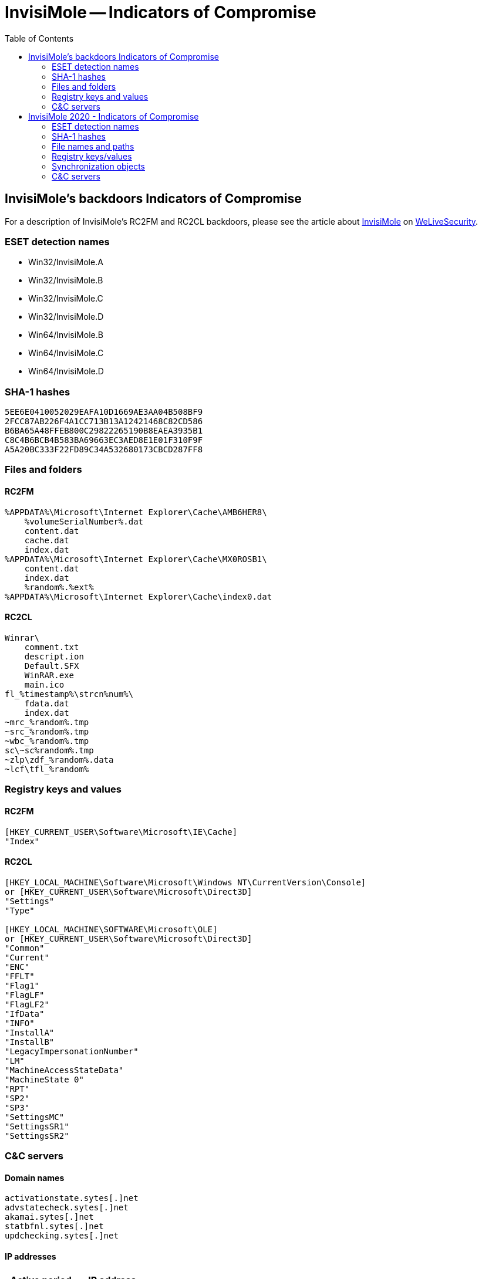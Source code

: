 
:toc:
:toclevels: 2

= InvisiMole -- Indicators of Compromise

== InvisiMole's backdoors Indicators of Compromise

For a description of InvisiMole's RC2FM and RC2CL backdoors, please see the article about
https://www.welivesecurity.com/2018/06/07/invisimole-equipped-spyware-undercover/[InvisiMole]
on https://www.welivesecurity.com[WeLiveSecurity].

=== ESET detection names
- Win32/InvisiMole.A
- Win32/InvisiMole.B
- Win32/InvisiMole.C
- Win32/InvisiMole.D
- Win64/InvisiMole.B
- Win64/InvisiMole.C
- Win64/InvisiMole.D

=== SHA-1 hashes
----
5EE6E0410052029EAFA10D1669AE3AA04B508BF9
2FCC87AB226F4A1CC713B13A12421468C82CD586
B6BA65A48FFEB800C29822265190B8EAEA3935B1
C8C4B6BCB4B583BA69663EC3AED8E1E01F310F9F
A5A20BC333F22FD89C34A532680173CBCD287FF8
----

=== Files and folders
==== RC2FM
----
%APPDATA%\Microsoft\Internet Explorer\Cache\AMB6HER8\
    %volumeSerialNumber%.dat
    content.dat
    cache.dat
    index.dat
%APPDATA%\Microsoft\Internet Explorer\Cache\MX0ROSB1\
    content.dat
    index.dat
    %random%.%ext%
%APPDATA%\Microsoft\Internet Explorer\Cache\index0.dat
----
==== RC2CL
----
Winrar\
    comment.txt
    descript.ion
    Default.SFX
    WinRAR.exe
    main.ico
fl_%timestamp%\strcn%num%\
    fdata.dat
    index.dat
~mrc_%random%.tmp
~src_%random%.tmp
~wbc_%random%.tmp
sc\~sc%random%.tmp
~zlp\zdf_%random%.data
~lcf\tfl_%random%

----

=== Registry keys and values
==== RC2FM
----
[HKEY_CURRENT_USER\Software\Microsoft\IE\Cache]
"Index"
----
==== RC2CL
----
[HKEY_LOCAL_MACHINE\Software\Microsoft\Windows NT\CurrentVersion\Console]
or [HKEY_CURRENT_USER\Software\Microsoft\Direct3D]
"Settings"
"Type"

[HKEY_LOCAL_MACHINE\SOFTWARE\Microsoft\OLE]
or [HKEY_CURRENT_USER\Software\Microsoft\Direct3D]
"Common"
"Current"
"ENC"
"FFLT"
"Flag1"
"FlagLF"
"FlagLF2"
"IfData"
"INFO"
"InstallA"
"InstallB"
"LegacyImpersonationNumber"
"LM"
"MachineAccessStateData"
"MachineState 0"
"RPT"
"SP2"
"SP3"
"SettingsMC"
"SettingsSR1"
"SettingsSR2"
----

=== C&C servers
==== Domain names

----
activationstate.sytes[.]net
advstatecheck.sytes[.]net
akamai.sytes[.]net
statbfnl.sytes[.]net
updchecking.sytes[.]net
----

==== IP addresses

[options="header"]
|=====
| Active period  | IP address
| 2013-2014      | `46.165.231.85`
| 2013-2014      | `213.239.220.41`
| 2014-2017      | `46.165.241.129`
| 2014-2016      | `46.165.241.153`
| 2014-2018      | `78.46.35.74`
| 2016-2016      | `95.215.111.109`
| 2016-2018      | `185.118.66.163`
| 2017-2017      | `185.118.67.233`
| 2017-2018      | `185.156.173.92`
| 2018-2018      | `46.165.230.241`
| 2018-2018      | `194.187.249.157`
|=====



== InvisiMole 2020 - Indicators of Compromise

The white paper about InvisiMole is available on WeLiveSecurity at
https://www.welivesecurity.com/wp-content/uploads/2020/06/ESET_InvisiMole.pdf.

A high level summary is also available as a blog post on WeLiveSecurity at
https://www.welivesecurity.com/2020/06/18/digging-up-invisimole-hidden-arsenal/.

=== ESET detection names

- Win32/InvisiMole
- Win64/InvisiMole

=== SHA-1 hashes

==== Trojanized applications

----
125FCA6EBD82682E51364CF93C9FFA8EB4F6CA5F
3B923FA1E5DCB4F65DAA138BECEB123D7C431D1B
3BB2C05DEA077835A79499A0BB81410D27EEBFAF
4C13AD9AD9C134DE15F3AE5E2F0D2EC1E290DEE8
728386C6D6EAF43148FE25F86E6AF248019D9842
793F4DD2B765ECD962A053246646ED0D6144D249
8147E85E13B3624FA290F1F218647A0D1FD70204
8C5F463FA79601DE38D0A77808226B1A8E67459A
9B1E0A22DEB124FF36FCF7ED2EA82E799B49B070
9B48090704C3F62D6B768780845E2D04862F5219
CD3419B4B3958BE5BE1CAEA60A4EE98E4D427A6D
D5D3A01A5944D55E5DDF1F915E88043691BE6F58
D8EB2429253E82729F34373068EC350D1B2DA8AB
DDB871AD5823BE31F5176F2B0CE149D4B6E44F24
E936E857A812690178ED049FD4A1766E281B9F1D
----

==== Loaders

----
09821EB9F2B79501B3928FBA2F313C723FEBB1B3
16E9B0ADBD53849E7F3A04FA8A5BF78E73A86841
21F320DEBDD4D97FA5420AF31A55FBC77B923819
240C8157E5E053B70C4D301D852C609C212F85F3
32A9FF262649623CBFF4C6B29BD8ED7F803E75E3
3EF0D0278DB40F6116645B0B915D56374EB77004
42086128F7213931D438BF127CC61D3F9483014A
4BBED6E307D214CAB9AE395E1F49104446B54D5A
55F6185AD64997756ADF03BC2D4CC4ABF5C64E4E
652991303B319F5DE440C18A0F14DF65B82265FB
66F9EA8017CD899AB146DED2E341201B51A9CE9F
6A6D956A8108E0D5339751927D5576369C0E2C34
6C49BF35116A147C7F3C5CE15ABA041F272E60B5
6DECBFCA132364CBD66DD07118959BCE95F83168
6DEF96407F52B3C82D665B2C6A9B230B3D080CD1
7901AD25A3673AC9CB1B6AE1FC9DC57A4B53383E
7BA31B83B2ADF7A9B43C56F4882D217512F333AF
82D653D71DC024C19894C2B2207D6C3414CA1B01
96D5E7C32AC299770E11DF521F867538361D9A8B
A27BB3E5F1CF56C89E5F9816CF8C5796D2FBB09E
A419F091723A5632DA85B0930F3B260599672C00
A527B41D60028BE24BE8CAC69DE9445401F280CD
A695FA12F97971A065FED927A30278C94C78C722
B1B3E88494F7C27354E68D83E16EB65BBEFC7FB3
B7712BBE5DE4386BAB11F61F1731C358648DECE6
BFEF295D375A60A2EEFE416709DE73F14AC1416C
CC595AAE9573BEEF92DE12C3DE9C85F7E9E1CD6D
DBEA8DAF48CC54C7CFB0DCC689D4C9549D3DD23F
DE6D8B66BE01934D672C04E92EA2EDC0210BF00E
E0B9C24DD5620FF70CB80002A4A772E16EB331F2
E489C4D6CA1DAFA034F7FADBF27DEEB202189833
F7EF9A3501EEBCFFA4615CC3BD473F65A203A1D6
FB4401DEA8911BEAB788E87A576EF5568DA82ED5
----

==== TCP downloader variations

----
02F4242F7CA7289C8EDFA7B4F465C62C7A6815E2
303A63CE12AD42900DA257428E2FD4DE4F9829DC
DBD21EF03CCC3A985D808B0C5EC7AC54DED5D1C9
2E7F737CAEB56716ACE36FADEB74EE610705283F
4B8E11E0734D3109627FF8871EF7DB14C0DE9C41
----

==== DNS downloader

----
31FAE273942A1E432DE91400F5D625F88101B966
5F09DF19232E0A77495EEDB1B715D9EF0B909634
E9AF42C4CF0299EEA7B405F9E3E925BCAFAB9F2B
F67300541D769C5AA071C766198F0B7E25476B23
F8CAA729C28EF6B0EC8AA74399CE4EE7A59B895C
----

==== RC2CL backdoor

----
00EA86AAB3D616A24A5E13D592FABC26416DFDBD
094DAEA5B97C510A8E9CFE3585B39B78522A2C61
0AAB85DDD4E25ADD24E9ECD83C8DD635B3A7C2F3
0B57CD2393E29084D545300D1749AA50EB23A8AB
11EBA9E198C458A8D86D70BD64B3FDB0163A38C4
20FF1A290A53B39C4E54A670E8C27852BE8BCFF4
554AA9A39CC241AAD5FBDC5FD39CECCB1EB9E7D0
7114B2E031D8853434028D39873338C33CE67C16
A1FFFB96415CF4146B056C9A847DC6EECD882DBB
AF67F640F33D1A46719056B66F45B91B2D56910A
FFB74AF734453973FED6663C16FB001D563FAF1C
----

==== RC2FM backdoor

----
27FC1DCB1B3DCA3E496F799A2944E4FB070AF39C
E1599FB73DDE78531BBF65063F10F239AEF29D70
E3BF27F1303BFDB877D1699D5B480342A9A2FE58
----

==== RC2FM helper DLL

----
7FE30CA69E6631CB9333C37F72E3CABBE8CE366C
----

==== Delivery chain (batch scripts)

----
6F98B12C98DA1FCFF078256970E9B8EF12139640
76FC2E29524C6AD58B0AF05251C419BB942CCED0
----

==== Control Panel misuse chain (Stage 2)

----
2402765EA67E04F151D32BF2B749B150BBD3993E
----

==== Control Panel misuse chain (Stage 4)

----
9F64FEC50D4447175459AAB33BC9126F9A3370D8
A3AFF8CE55907DAA1F3360DED01BCF3F6F9D0CF2
----

==== SMInit exploit chain (exploit)

----
E85D7F0564771C9396FDCDB9877DB0FF61C1D515
----

==== Speedfan exploit chain (Stage 4)

----
10C548992567A04DA199D09E3CA4B0C47B7A136C
----

==== Speedfan exploit chain (Stage 6)

----
B988F107E5F20CDC424EC9F470D157435FC03966
----

==== Wdigest exploit chain (Stage 3)

----
B894F320569286B56F4272D0CBBA4DB10C645AE0
----

==== Wdigest exploit chain (Stage 4)

----
66B7DB6E755EC648AEE210F163655A5662562DEE
7E8B99968C59FDE046DF3ECECED6049E4DFA7225
81BD3140F222FAC2DC6610E0CE79EDF34B599D47
9A3E870B61C4F37514F6E3E3FAB4D4506D3B50DB
AA5E8E21C79B0B4A02726233B9F5EB4994C87AD3
----

==== Wdigest exploit chain (Stage 5)

----
A42FA8FB11DA669124AC7968838427BF8E998872
D8B101B588DA6DA3CBE3E161C91986E64D6DD290
----


=== File names and paths

==== Delivery chain

----
api64.cmd
intel_log64.cmd
intel_log64.exe
----

==== EternalBlue exploit chain

----
stg0D0CE03.dll
stg0D33E0A.dll
----

==== Control Panel misuse chain

----
%APPDATA%\Control\Control.js
%APPDATA%\Microsoft\AddIns\imageapplet.dat
%APPDATA%\Microsoft\AddIns\infocardadd.cpl
%STARTUP%\Control Panel.lnk
----

==== SMInit exploit chain

----
%USERPROFILE%\AppData\Roaming\Microsoft\Sessions\hskin.dll
%USERPROFILE%\AppData\Roaming\Microsoft\Sessions\Settings.ini
%USERPROFILE%\AppData\Roaming\Microsoft\Sessions\SMInit.exe
%USERPROFILE%\AppData\Roaming\Microsoft\Sessions\TVPSkin.dll
----

==== Speedfan exploit chain

----
C:\Windows\system32\drivers\NGEN Framework\NGEN.cab
C:\Windows\system32\drivers\NGEN Framework\NGEN.exe
C:\Windows\system32\mscorscvs.exe
----

==== Wdigest exploit chain

----
%APPDATA%\Microsoft\Installer\kb043921.exe
%WINDIR%\SysWOW64\drivers\Rundll32.exe
%WINDIR%\SysWOW64\drivers\wdigest.dll
%WINDIR%\SysWOW64\wbem\setupSNK.exe
----

==== InvisiMole loaders

----
NlsModels0019.dll
NLSModels0022.dll
osppc.dll
osppcext.dll
WptsExtensions.dll
----

==== RC2FM backdoor

----
%APPDATA%\Microsoft\Internet Explorer\Cache\0IOQ61KI
%APPDATA%\Microsoft\Internet Explorer\Cache\4AINFWUJ
%APPDATA%\Microsoft\Internet Explorer\Cache\6FFT03MB
%APPDATA%\Microsoft\Internet Explorer\Cache\74BWF9JV
%APPDATA%\Microsoft\Internet Explorer\Cache\7KWRPZWK
%APPDATA%\Microsoft\Internet Explorer\Cache\AMB6HER8
%APPDATA%\Microsoft\Internet Explorer\Cache\CZPOL9V4
%APPDATA%\Microsoft\Internet Explorer\Cache\KQP70AQV
%APPDATA%\Microsoft\Internet Explorer\Cache\MX0ROSB1
%APPDATA%\Microsoft\Internet Explorer\Cache\NI8NKODB
%APPDATA%\Microsoft\Internet Explorer\Cache\OUB1N96O
%APPDATA%\Microsoft\Internet Explorer\Cache\V2JMDODG
%APPDATA%\Microsoft\Internet Explorer\Cache\W9U2CJ6T
%APPDATA%\Microsoft\Internet Explorer\Cache\Y68JG1TH
%APPDATA%\Microsoft\Windows\Iconcache.db
%APPDATA%Realtek\Drivers\Drv7\DP_Sound_Realtek_wnt\A6305_WDM\alcrmv.exe
%TEMP%\~log
%TEMP%\vsfilter_%random%.dll
----

=== Registry keys/values

==== Control Panel misuse chain

----
[HKEY_CURRENT_USER\Software\Microsoft\Windows\CurrentVersion\Control Panel\CPLs]
"infocard" = %APPDATA%\Microsoft\AddIns\infocardadd.cpl
----

==== Speedfan exploit chain

----
[HKEY_LOCAL_MACHINE\SYSTEM\ControlSet001\services\clr_optimization_v2.0.51527_X86]
"Type"=dword:00000010
"Start"=dword:00000002
"ErrorControl"=dword:00000000
"ImagePath"= "C:\Windows\system32\mscorscvs.exe"
"DisplayName"="Microsoft .NET Framework NGEN v2.0.51527_X86"
"ObjectName"="LocalSystem"
"Description"="Microsoft .NET Framework NGEN v.2"

[HKEY_LOCAL_MACHINE\SYSTEM\ControlSet001\services\clr_optimization_v2.0.51527_X86\Parameters]
"Application"="C:\Windows\system32\drivers\NGEN Framework\NGEN.exe"
"AppDirectory"="C:\Windows\system32\drivers\NGEN Framework"
"AppParameters"="VirtualAlloc 0 0x20000 0x3000 0x40 , CreateFileW "Ngen.cab" 0x80000000 0 0 3 0 0 , SetFilePointer $$:7 64 0 0 , ReadFile $$:7 $$:1 0x20000 $b:4 0 , CloseHandle $$:7 , EnumUILanguagesA $$:1 4 $$:1"

[HKEY_LOCAL_MACHINE\software\microsoft\drm] or [HKEY_LOCAL_MACHINE\software\microsoft\windows\currentversion] or [HKEY_LOCAL_MACHINE\software\microsoft\windows\currentversion\ext] or [HKEY_LOCAL_MACHINE\software\microsoft\function discovery\registrystore\publication\explorer]
"1Extylc8fC5X1PL"
"1Extylc8fC5X1HK"
"1Extylc8fC5X1RK"
"1Extylc8fC5X2PL"
"1Extylc8fC5X2HK"
"1Extylc8fC5X2RK"
"1Extylc8fC5X3PL"
"1Extylc8fC5X3HK"
"1Extylc8fC5X3RK"
----

==== Wdigest exploit chain

----
[HKEY_CURRENT_USER\SOFTWARE\Classes\lnkfile]
"Curver" = ".zeros"

[HKEY_CURRENT_USER\SOFTWARE\Classes\ms-settings]
"Curver" = ".zeros"

[HKEY_CURRENT_USER\SOFTWARE\Classes\.zeros\shell\open]
"command" = ""%APPDATA%\Microsoft\Installer\kb043921.exe" OpenFileMappingW 0xF003F 0 "XVD21x9DC" , MapViewOfFile $$:1 0xF003F 0 0 %installer_size% , CreateThread 0 0 $$:6 $$:6 0 0 , WaitForSingleObject $$:13 -1"

[HKEY_LOCAL_MACHINE\SOFTWARE\Microsoft\FlashConfig] or [HKEY_LOCAL_MACHINE\SOFTWARE\WOW6432Node\Microsoft\FlashConfig]
"FlashConfigEnrollee" = "shell32 ShellExec_RunDLL  "C:\Windows\SysWOW64\drivers\Rundll32.exe" "C:\Windows\SysWOW64\drivers\wdigest.dll",SpInitialize %SHELLCODE_BYTES%"

[HKEY_LOCAL_MACHINE\SOFTWARE\ODBC] or [HKEY_LOCAL_MACHINE\SOFTWARE\WOW6432Node\ODBC]
"A"
"B"
"C"
"D"
"M"

[HKEY_LOCAL_MACHINE\SYSTEM\CurrentControlSet\Services\CsPower]
"Type"=dword:00000020
"Start"=dword:00000004
"ErrorControl"=dword:00000000
"ImagePath"= "%SystemRoot%\System32\svchost.exe -k DComLaunch" (translated from hex)
"DisplayName"="System Group"
"Group"="Plugplay"
"ObjectName"="LocalSystem"
"RequiredPrivileges"=SeTcbPrivilege
SeSecurityPrivilege
SeAssignPrimaryTokenPrivilege
SeTakeOwnershipPrivilege
SeLoadDriverPrivilege
SeBackupPrivilege
SeRestorePrivilege
SeImpersonatePrivilege
SeAuditPrivilege
SeChangeNotifyPrivilege
SeUndockPrivilege
SeDebugPrivilege
SeSystemEnvironmentPrivilege (translated from hex)
"DeleteFlag"=dword:00000001

[HKEY_LOCAL_MACHINE\SYSTEM\CurrentControlSet\Services\CsPower\Parameters]
"ServiceDll"= "%SystemRoot%\System32\FXSCOMPOSE.dll" (translated from hex)
"ServiceMain"="HrSelectEmailRecipient"
----

==== DNS downloader

----
[HKEY_CURRENT_USER\Software\Microsoft\EventSystem]
"AutoExA"
"AutoExB"
"AutoExC"

[HKEY_CURRENT_USER\Software\Microsoft\EventSystem]
"KeyA"
"KeyB"
"KeyC"
----

==== RC2FM backdoor

----
[HKEY_CURRENT_USER\Software\Microsoft\IE\Cache]
"Index"

[HKEY_CURRENT_USER\Software\Microsoft\IE]
"SecureProtocols"

[HKEY_CURRENT_USER\Software\Microsoft\IE\Thumbnails]
----

==== RC2CL backdoor

----
[HKEY_CURRENT_USER\Software\Microsoft\Direct3D] or [HKEY_LOCAL_MACHINE\Software\Microsoft\Windows NT\CurrentVersion\Console]
"BSKS"
"Common"
"Current"
"DisableFM"
"Edit"
"ENC"
"ENCEx"
"ENCEx2"
"FFLT"
"Flag1"
"FlagLF"
"FlagLF2"
"IfData"
"INFO"
"InstallA"
"InstallB"
"LastFD"
"LegacyImpersonationNumber"
"LM"
"MachineAccessStateData"
"MachineAT"
"MachineDataUM"
"MachineNW"
"MachineState 0"
"MFLT"
"OverMin"
"RPT"
"SettingsFM"
"SettingsMC"
"SettingsSR1"
"SettingsSR2"
"SP2"
"SP3"
"UseDFlag"

(Unknown registry key)
"Value_Bck"
"Value_Cmnm"
"Value_CMS"
"Value_DFl"
"Value_DFM"
"Value_FAT"
"Value_FGL"
"Value_FPP_ZC"
"Value_LastL"
"Value_LgsD"
"Value_LM"
"Value_LNM"
"Value_LsFl1"
"Value_LsFl2"
"Value_M1"
"Value_MD"
"Value_MF"
"Value_MFV"
"Value_MIN"
"Value_MMc"
"Value_MNL"
"Value_MRP"
"Value_MSS"
"Value_onFPL"
"Value_OvMin"
"Value_PEIP_ZC"
"Value_PtS"
"Value_SlF"
"Value_SR1"
"Value_SR2"
"Value_SRC"
"Value_uLA"
"Value_uLB"
"Value_Ulcf"
"Value_UM"
"Value_WDSP_ZC"
"Value_WPDF_ZC"
"Value_WSFX_ZC"
----

=== Synchronization objects

==== Mutex names
* `MSO~2`
* `MSO~4`
* `Mutex_sync`
* `wkssvmtx`

==== Semaphore names
* `Global\BrLK`
* `Global\GtLK`
* `Global\M6Br`
* `Global\M6Gt`
* `Global\M6Nx`
* `Global\M6St`
* `Global\MBrT`
* `Global\MMGt`
* `Global\MMNx`
* `Global\MMSt`
* `Global\NxLK`
* `Global\StLK`
* `Global\TsLK`
* `Global\TsM5`
* `Global\TsM6`

==== Shared memory names
* `ExMp0043`
* `ExMp0044`
* `XVD21x9DC`

==== Event names
* `EvMExM2ER`
* `EvMExM2OK`
* `ExMpER43`
* `ExMpER44`
* `ExMpOK43`
* `ExMpOK44`

=== C&C servers

==== IP addresses
* `46.165.220[.]228`
* `80.255.3[.]66`
* `85.17.26[.]174`
* `185.193.38[.]55`
* `194.187.249[.]157`
* `195.154.255[.]211`

==== Domain names
* `153[.]re`
* `adstat[.]red`
* `adtrax[.]net`
* `akamai.sytes[.]net`
* `amz-eu401[.]com`
* `blabla234342.sytes[.]net`
* `mx1[.]be`
* `statad[.]de`
* `time.servehttp[.]com`
* `upd[.]re`
* `update[.]xn--6frz82g`
* `updatecloud.sytes[.]net`
* `updchecking.sytes[.]net`
* `wlsts[.]net`
